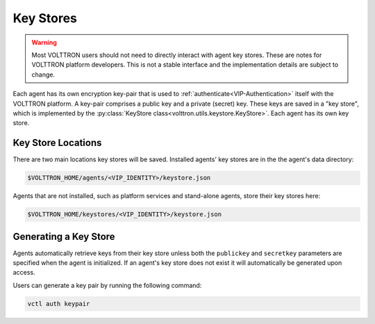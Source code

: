 .. _Key-Stores:

==========
Key Stores
==========

.. warning::

    Most VOLTTRON users should not need to directly interact with agent key stores.  These are notes for VOLTTRON
    platform developers.  This is not a stable interface and the implementation details are subject to change.

Each agent has its own encryption key-pair that is used to :ref:`authenticate<VIP-Authentication>` itself with the
VOLTTRON platform.  A key-pair comprises a public key and a private (secret) key.  These keys are saved in a
"key store", which is implemented by the :py:class:`KeyStore class<volttron.utils.keystore.KeyStore>`.  Each agent
has its own key store.

Key Store Locations
-------------------

There are two main locations key stores will be saved. Installed agents' key stores are in the the agent's data
directory:

.. code-block:: bash

    $VOLTTRON_HOME/agents/<VIP_IDENTITY>/keystore.json

Agents that are not installed, such as platform services and stand-alone agents, store their key stores here:

.. code-block:: bash

    $VOLTTRON_HOME/keystores/<VIP_IDENTITY>/keystore.json


Generating a Key Store
----------------------

Agents automatically retrieve keys from their key store unless both the ``publickey`` and ``secretkey`` parameters are
specified when the agent is initialized.  If an agent's key store does not exist it will automatically be generated upon
access.

Users can generate a key pair by running the following command:

.. code-block:: bash

    vctl auth keypair
